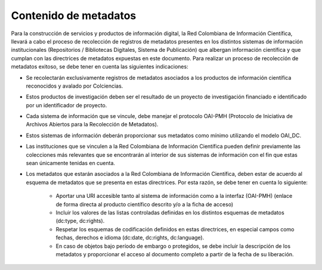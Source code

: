 .. _contMeta:

Contenido de metadatos
======================

Para la construcción de servicios y productos de información digital, la Red Colombiana de Información Científica, llevará a cabo el proceso de recolección de registros de metadatos presentes en los distintos sistemas de información institucionales (Repositorios / Bibliotecas Digitales, Sistema de Publicación) que albergan información científica y que cumplan con las directrices de metadatos expuestas en este documento. Para realizar un proceso de recolección de metadatos exitoso, se debe tener en cuenta las siguientes indicaciones:

- Se recolectarán exclusivamente registros de metadatos asociados a los productos de información científica reconocidos y avalado por Colciencias.

- Estos productos de investigación deben ser el resultado de un proyecto de investigación financiado e identificado por un identificador de proyecto.

- Cada sistema de información que se vincule, debe manejar el protocolo OAI-PMH (Protocolo de Iniciativa de Archivos Abiertos para la Recolección de Metadatos).

- Estos sistemas de información deberán proporcionar sus metadatos como mínimo utilizando el modelo OAI_DC.

- Las instituciones que se vinculen a la Red Colombiana de Información Científica pueden definir previamente las colecciones más relevantes que se encontrarán al interior de sus sistemas de información con el fin que estas sean únicamente tenidas en cuenta.

- Los metadatos que estarán asociados a la Red Colombiana de Información Científica, deben estar de acuerdo al esquema de metadatos que se presenta en estas directrices. Por esta razón, se debe tener en cuenta lo siguiente:
	
	- Aportar una URI accesible tanto al sistema de información como a la interfaz (OAI-PMH) (enlace de forma directa al producto científico descrito y/o a la ficha de acceso)
	- Incluir los valores de las listas controladas definidas en los distintos esquemas de metadatos (dc:type, dc:rights).
	- Respetar los esquemas de codificación definidos en estas directrices, en especial campos como fechas, derechos e idioma (dc:date, dc:rights, dc:language).
	- En caso de objetos bajo período de embargo o protegidos, se debe incluir la descripción de los metadatos y proporcionar el acceso al documento completo a partir de la fecha de su liberación. 